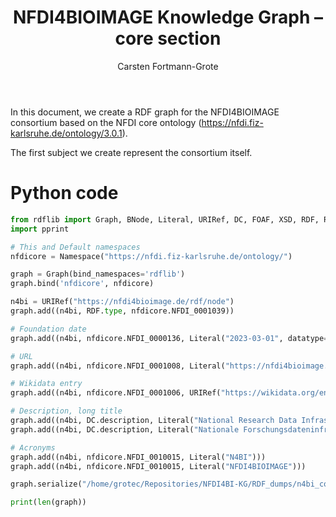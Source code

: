 #+title: NFDI4BIOIMAGE Knowledge Graph -- core section
#+author: Carsten Fortmann-Grote
#+dateCreated: [2025-05-14 Wed] 

In this document, we create a RDF graph for the NFDI4BIOIMAGE consortium based on the NFDI core ontology (https://nfdi.fiz-karlsruhe.de/ontology/3.0.1).

The first subject we create represent the consortium itself.

* Python code
:PROPERTIES:
:ID:       c90a39ee-274a-4895-a727-2b143101cb78
:END:
:PROPERTIES:
:ID:       6cf75b8d-721e-45d2-a549-ca20aabfc749
:header-args:python :session rdf :results output
:END:

#+begin_src python  :session rdf :results output
  from rdflib import Graph, BNode, Literal, URIRef, DC, FOAF, XSD, RDF, RDFS,  Namespace
  import pprint

  # This and Default namespaces
  nfdicore = Namespace("https://nfdi.fiz-karlsruhe.de/ontology/")

  graph = Graph(bind_namespaces='rdflib')
  graph.bind('nfdicore', nfdicore)

  n4bi = URIRef("https://nfdi4bioimage.de/rdf/node")
  graph.add((n4bi, RDF.type, nfdicore.NFDI_0001039))

  # Foundation date
  graph.add((n4bi, nfdicore.NFDI_0000136, Literal("2023-03-01", datatype=XSD.date)))

  # URL
  graph.add((n4bi, nfdicore.NFDI_0001008, Literal("https://nfdi4bioimage.de")))

  # Wikidata entry
  graph.add((n4bi, nfdicore.NFDI_0001006, URIRef("https://wikidata.org/entity/Q113500855")))

  # Description, long title
  graph.add((n4bi, DC.description, Literal("National Research Data Infrastructure for Microscopy and Bioimage Analysis", lang="en")))
  graph.add((n4bi, DC.description, Literal("Nationale Forschungsdateninfrastruktur für Mikroskopie und Bildanalyse", lang="de")))

  # Acronyms
  graph.add((n4bi, nfdicore.NFDI_0010015, Literal("N4BI")))
  graph.add((n4bi, nfdicore.NFDI_0010015, Literal("NFDI4BIOIMAGE")))

  graph.serialize("/home/grotec/Repositories/NFDI4BI-KG/RDF_dumps/n4bi_core.n3")

  print(len(graph))
#+end_src

#+RESULTS:
: 8

